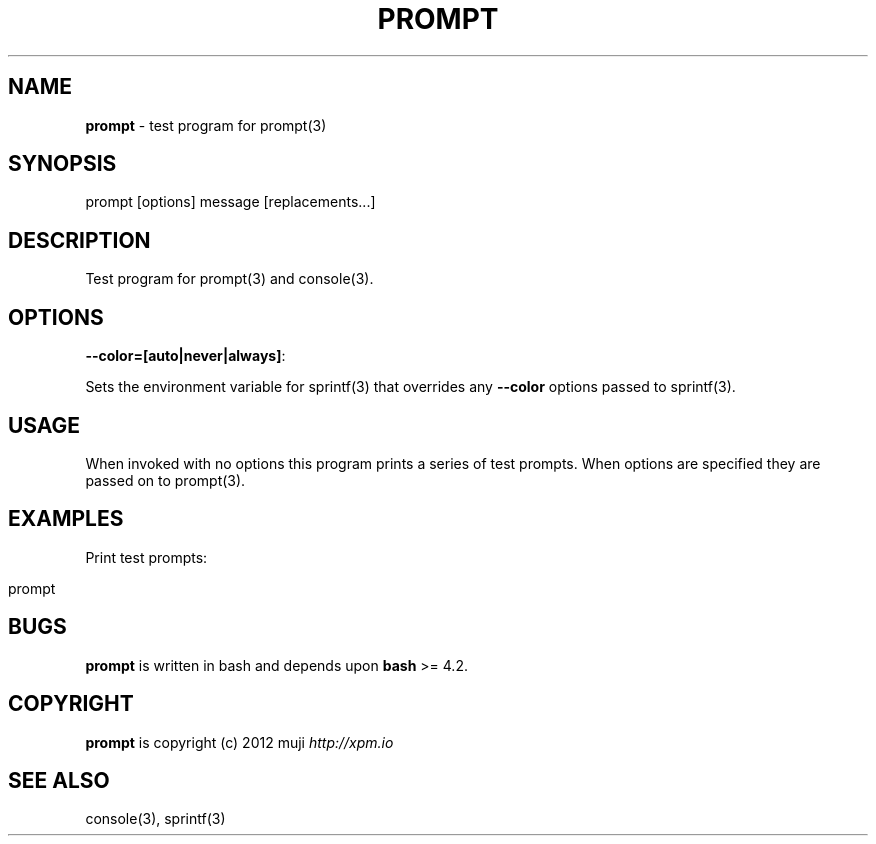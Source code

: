 .\" generated with Ronn/v0.7.3
.\" http://github.com/rtomayko/ronn/tree/0.7.3
.
.TH "PROMPT" "1" "February 2013" "" ""
.
.SH "NAME"
\fBprompt\fR \- test program for prompt(3)
.
.SH "SYNOPSIS"
.
.nf

prompt [options] message [replacements\.\.\.]
.
.fi
.
.SH "DESCRIPTION"
Test program for prompt(3) and console(3)\.
.
.SH "OPTIONS"
.
.TP
\fB\-\-color=[auto|never|always]\fR:

.
.P
Sets the environment variable for sprintf(3) that overrides any \fB\-\-color\fR options passed to sprintf(3)\.
.
.SH "USAGE"
When invoked with no options this program prints a series of test prompts\. When options are specified they are passed on to prompt(3)\.
.
.SH "EXAMPLES"
Print test prompts:
.
.IP "" 4
.
.nf

prompt
.
.fi
.
.IP "" 0
.
.SH "BUGS"
\fBprompt\fR is written in bash and depends upon \fBbash\fR >= 4\.2\.
.
.SH "COPYRIGHT"
\fBprompt\fR is copyright (c) 2012 muji \fIhttp://xpm\.io\fR
.
.SH "SEE ALSO"
console(3), sprintf(3)
